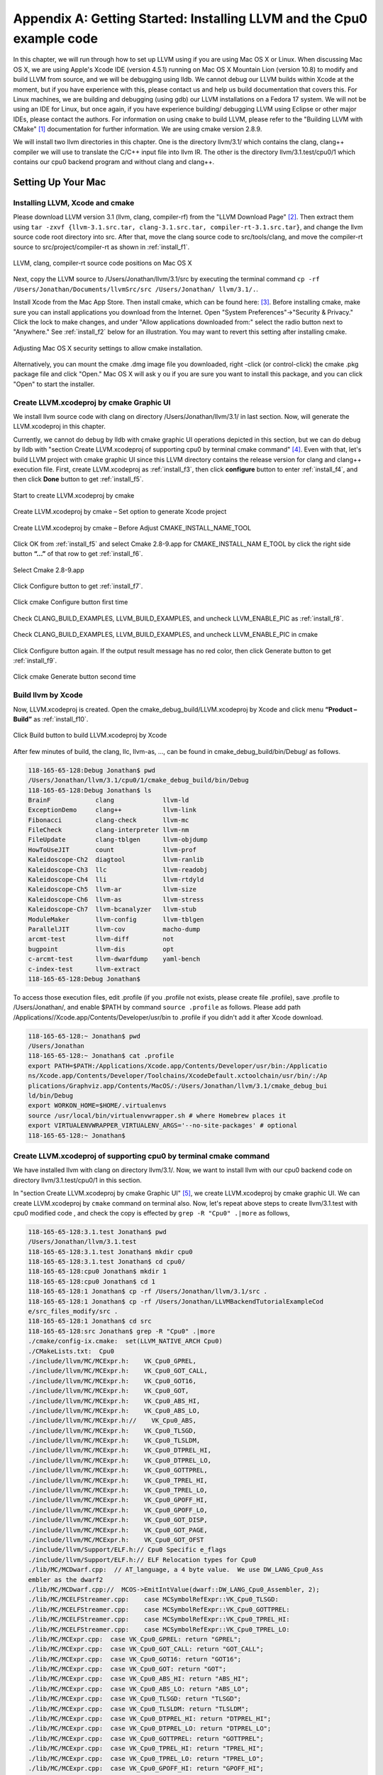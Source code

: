 Appendix A: Getting Started: Installing LLVM and the Cpu0 example code
======================================================================

In this chapter, we will run through how to set up LLVM using if you are using 
Mac OS X or Linux.  When discussing Mac OS X, we are using Apple's Xcode IDE 
(version 4.5.1) running on Mac OS X Mountain Lion (version 10.8) to modify and 
build LLVM from source, and we will be debugging using lldb.  
We cannot debug our LLVM builds within Xcode at the 
moment, but if you have experience with this, please contact us and help us 
build documentation that covers this.  For Linux machines, we are building and 
debugging (using gdb) our LLVM installations on a Fedora 17 system.  We will 
not be using an IDE for Linux, but once again, if you have experience building/
debugging LLVM using Eclipse or other major IDEs, please contact the authors. 
For information on using ``cmake`` to build LLVM, please refer to the "Building 
LLVM with CMake" [#]_ documentation for further information. 
We are using cmake version 2.8.9.

We will install two llvm directories in this chapter. One is the directory 
llvm/3.1/ which contains the clang, clang++ compiler we will use to translate 
the C/C++ input file into llvm IR. 
The other is the directory llvm/3.1.test/cpu0/1 which contains our cpu0 backend 
program and without clang and clang++.

.. todo:: Find information on debugging LLVM within Xcode for Macs.
.. todo:: Find information on building/debugging LLVM within Eclipse for Linux.


Setting Up Your Mac
-------------------

Installing LLVM, Xcode and cmake
~~~~~~~~~~~~~~~~~~~~~~~~~~~~~~~~

.. todo:: Fix centering for figure captions.

Please download LLVM version 3.1 (llvm, clang, compiler-rf) from the 
"LLVM Download Page" [#]_. Then extract them using 
``tar -zxvf {llvm-3.1.src.tar, clang-3.1.src.tar, compiler-rt-3.1.src.tar}``,
and change the llvm source code root directory into src. 
After that, move the clang source code to src/tools/clang, and move the 
compiler-rt source to src/project/compiler-rt as shown in :ref:`install_f1`.

.. _install_f1: 
.. figure:: ../Fig/install/1.png
	:align: center

	LLVM, clang, compiler-rt source code positions on Mac OS X

Next, copy the LLVM source to /Users/Jonathan/llvm/3.1/src by executing the 
terminal command ``cp -rf /Users/Jonathan/Documents/llvmSrc/src /Users/Jonathan/
llvm/3.1/.``.

Install Xcode from the Mac App Store. Then install cmake, which can be found 
here: [#]_. 
Before installing cmake, make sure you can install applications you download 
from the Internet. Open "System Preferences"->"Security & Privacy." Click the 
lock to make changes, and under "Allow applications downloaded from:" select 
the radio button next to "Anywhere." See :ref:`install_f2` below for an 
illustration. You may want to revert this setting after installing cmake.

.. _install_f2:
.. figure:: ../Fig/install/2.png
	:align: center

	Adjusting Mac OS X security settings to allow cmake installation.
	
Alternatively, you can mount the cmake .dmg image file you downloaded, right
-click (or 
control-click) the cmake .pkg package file and click "Open." Mac OS X will ask y
ou if you 
are sure you want to install this package, and you can click "Open" to start the 
installer.

.. stop 12/5/12 10PM (just a bookmark for me to continue from)

Create LLVM.xcodeproj by cmake Graphic UI
~~~~~~~~~~~~~~~~~~~~~~~~~~~~~~~~~~~~~~~~~

We install llvm source code with clang on directory /Users/Jonathan/llvm/3.1/ 
in last section.
Now, will generate the LLVM.xcodeproj in this chapter.

Currently, we cannot do debug by lldb with cmake graphic UI operations depicted 
in this section, but we can do debug by lldb with "section Create LLVM.xcodeproj 
of supporting cpu0 by terminal cmake command" [#]_. 
Even with that, let's build LLVM project with cmake graphic UI since this LLVM 
directory contains the release version for clang and clang++ execution file. 
First, create LLVM.xcodeproj as 
:ref:`install_f3`, then click **configure** button to enter :ref:`install_f4`, 
and then click **Done** button to get :ref:`install_f5`.

.. _install_f3:
.. figure:: ../Fig/install/3.png
	:align: center

	Start to create LLVM.xcodeproj by cmake

.. _install_f4:
.. figure:: ../Fig/install/4.png
	:align: center

	Create LLVM.xcodeproj by cmake – Set option to generate Xcode project

.. _install_f5:
.. figure:: ../Fig/install/5.png
	:align: center

	Create LLVM.xcodeproj by cmake – Before Adjust CMAKE_INSTALL_NAME_TOOL


Click OK from :ref:`install_f5` and select Cmake 2.8-9.app for CMAKE_INSTALL_NAM
E_TOOL by click the right side button **“...”** of that row to get 
:ref:`install_f6`.

.. _install_f6:
.. figure:: ../Fig/install/6.png
	:align: center

	Select Cmake 2.8-9.app

Click Configure button to get :ref:`install_f7`.

.. _install_f7:
.. figure:: ../Fig/install/7.png
	:align: center

	Click cmake Configure button first time

Check CLANG_BUILD_EXAMPLES, LLVM_BUILD_EXAMPLES, and uncheck LLVM_ENABLE_PIC as 
:ref:`install_f8`.

.. _install_f8:
.. figure:: ../Fig/install/8.png
	:align: center

	Check CLANG_BUILD_EXAMPLES, LLVM_BUILD_EXAMPLES, and uncheck 
	LLVM_ENABLE_PIC in cmake

Click Configure button again. If the output result message has no red color, 
then click Generate button to get :ref:`install_f9`.

.. _install_f9:
.. figure:: ../Fig/install/9.png
	:align: center

	Click cmake Generate button second time

Build llvm by Xcode
~~~~~~~~~~~~~~~~~~~

Now, LLVM.xcodeproj is created. Open the cmake_debug_build/LLVM.xcodeproj by 
Xcode and click menu **“Product – Build”** as :ref:`install_f10`.

.. _install_f10:
.. figure:: ../Fig/install/10.png
	:align: center

	Click Build button to build LLVM.xcodeproj by Xcode

After few minutes of build, the clang, llc, llvm-as, ..., can be found in 
cmake_debug_build/bin/Debug/ as follows.

.. code-block:: bash

  118-165-65-128:Debug Jonathan$ pwd
  /Users/Jonathan/llvm/3.1/cpu0/1/cmake_debug_build/bin/Debug
  118-165-65-128:Debug Jonathan$ ls
  BrainF            clang             llvm-ld
  ExceptionDemo     clang++           llvm-link
  Fibonacci         clang-check       llvm-mc
  FileCheck         clang-interpreter llvm-nm
  FileUpdate        clang-tblgen      llvm-objdump
  HowToUseJIT       count             llvm-prof
  Kaleidoscope-Ch2  diagtool          llvm-ranlib
  Kaleidoscope-Ch3  llc               llvm-readobj
  Kaleidoscope-Ch4  lli               llvm-rtdyld
  Kaleidoscope-Ch5  llvm-ar           llvm-size
  Kaleidoscope-Ch6  llvm-as           llvm-stress
  Kaleidoscope-Ch7  llvm-bcanalyzer   llvm-stub
  ModuleMaker       llvm-config       llvm-tblgen
  ParallelJIT       llvm-cov          macho-dump
  arcmt-test        llvm-diff         not
  bugpoint          llvm-dis          opt
  c-arcmt-test      llvm-dwarfdump    yaml-bench
  c-index-test      llvm-extract
  118-165-65-128:Debug Jonathan$ 

To access those execution files, edit .profile (if you .profile not exists, 
please create file .profile), save .profile to /Users/Jonathan/, and enable 
$PATH by command ``source .profile`` as follows. 
Please add path /Applications//Xcode.app/Contents/Developer/usr/bin to .profile 
if you didn't add it after Xcode download.

.. code-block:: bash

  118-165-65-128:~ Jonathan$ pwd
  /Users/Jonathan
  118-165-65-128:~ Jonathan$ cat .profile 
  export PATH=$PATH:/Applications/Xcode.app/Contents/Developer/usr/bin:/Applicatio
  ns/Xcode.app/Contents/Developer/Toolchains/XcodeDefault.xctoolchain/usr/bin/:/Ap
  plications/Graphviz.app/Contents/MacOS/:/Users/Jonathan/llvm/3.1/cmake_debug_bui
  ld/bin/Debug
  export WORKON_HOME=$HOME/.virtualenvs
  source /usr/local/bin/virtualenvwrapper.sh # where Homebrew places it
  export VIRTUALENVWRAPPER_VIRTUALENV_ARGS='--no-site-packages' # optional
  118-165-65-128:~ Jonathan$ 

Create LLVM.xcodeproj of supporting cpu0 by terminal cmake command
~~~~~~~~~~~~~~~~~~~~~~~~~~~~~~~~~~~~~~~~~~~~~~~~~~~~~~~~~~~~~~~~~~~~~~

We have installed llvm with clang on directory llvm/3.1/. 
Now, we want to install llvm with our cpu0 backend code on directory 
llvm/3.1.test/cpu0/1 in this section.

In "section Create LLVM.xcodeproj by cmake Graphic UI" [#]_, we create 
LLVM.xcodeproj by cmake graphic UI. 
We can create LLVM.xcodeproj by ``cmake`` command on terminal also. 
Now, let's repeat above steps to create llvm/3.1.test with cpu0 modified code 
, and check the copy is effected by ``grep -R "Cpu0" .|more`` as follows,

.. code-block:: bash

  118-165-65-128:3.1.test Jonathan$ pwd
  /Users/Jonathan/llvm/3.1.test
  118-165-65-128:3.1.test Jonathan$ mkdir cpu0
  118-165-65-128:3.1.test Jonathan$ cd cpu0/
  118-165-65-128:cpu0 Jonathan$ mkdir 1
  118-165-65-128:cpu0 Jonathan$ cd 1
  118-165-65-128:1 Jonathan$ cp -rf /Users/Jonathan/llvm/3.1/src .
  118-165-65-128:1 Jonathan$ cp -rf /Users/Jonathan/LLVMBackendTutorialExampleCod
  e/src_files_modify/src .
  118-165-65-128:1 Jonathan$ cd src
  118-165-65-128:src Jonathan$ grep -R "Cpu0" .|more
  ./cmake/config-ix.cmake:  set(LLVM_NATIVE_ARCH Cpu0)
  ./CMakeLists.txt:  Cpu0
  ./include/llvm/MC/MCExpr.h:    VK_Cpu0_GPREL,
  ./include/llvm/MC/MCExpr.h:    VK_Cpu0_GOT_CALL,
  ./include/llvm/MC/MCExpr.h:    VK_Cpu0_GOT16,
  ./include/llvm/MC/MCExpr.h:    VK_Cpu0_GOT,
  ./include/llvm/MC/MCExpr.h:    VK_Cpu0_ABS_HI,
  ./include/llvm/MC/MCExpr.h:    VK_Cpu0_ABS_LO,
  ./include/llvm/MC/MCExpr.h://    VK_Cpu0_ABS,
  ./include/llvm/MC/MCExpr.h:    VK_Cpu0_TLSGD,
  ./include/llvm/MC/MCExpr.h:    VK_Cpu0_TLSLDM,
  ./include/llvm/MC/MCExpr.h:    VK_Cpu0_DTPREL_HI,
  ./include/llvm/MC/MCExpr.h:    VK_Cpu0_DTPREL_LO,
  ./include/llvm/MC/MCExpr.h:    VK_Cpu0_GOTTPREL,
  ./include/llvm/MC/MCExpr.h:    VK_Cpu0_TPREL_HI,
  ./include/llvm/MC/MCExpr.h:    VK_Cpu0_TPREL_LO,
  ./include/llvm/MC/MCExpr.h:    VK_Cpu0_GPOFF_HI,
  ./include/llvm/MC/MCExpr.h:    VK_Cpu0_GPOFF_LO,
  ./include/llvm/MC/MCExpr.h:    VK_Cpu0_GOT_DISP,
  ./include/llvm/MC/MCExpr.h:    VK_Cpu0_GOT_PAGE,
  ./include/llvm/MC/MCExpr.h:    VK_Cpu0_GOT_OFST 
  ./include/llvm/Support/ELF.h:// Cpu0 Specific e_flags
  ./include/llvm/Support/ELF.h:// ELF Relocation types for Cpu0
  ./lib/MC/MCDwarf.cpp:  // AT_language, a 4 byte value.  We use DW_LANG_Cpu0_Ass
  embler as the dwarf2
  ./lib/MC/MCDwarf.cpp://  MCOS->EmitIntValue(dwarf::DW_LANG_Cpu0_Assembler, 2);
  ./lib/MC/MCELFStreamer.cpp:    case MCSymbolRefExpr::VK_Cpu0_TLSGD:
  ./lib/MC/MCELFStreamer.cpp:    case MCSymbolRefExpr::VK_Cpu0_GOTTPREL:
  ./lib/MC/MCELFStreamer.cpp:    case MCSymbolRefExpr::VK_Cpu0_TPREL_HI:
  ./lib/MC/MCELFStreamer.cpp:    case MCSymbolRefExpr::VK_Cpu0_TPREL_LO:
  ./lib/MC/MCExpr.cpp:  case VK_Cpu0_GPREL: return "GPREL";
  ./lib/MC/MCExpr.cpp:  case VK_Cpu0_GOT_CALL: return "GOT_CALL";
  ./lib/MC/MCExpr.cpp:  case VK_Cpu0_GOT16: return "GOT16";
  ./lib/MC/MCExpr.cpp:  case VK_Cpu0_GOT: return "GOT";
  ./lib/MC/MCExpr.cpp:  case VK_Cpu0_ABS_HI: return "ABS_HI";
  ./lib/MC/MCExpr.cpp:  case VK_Cpu0_ABS_LO: return "ABS_LO";
  ./lib/MC/MCExpr.cpp:  case VK_Cpu0_TLSGD: return "TLSGD";
  ./lib/MC/MCExpr.cpp:  case VK_Cpu0_TLSLDM: return "TLSLDM";
  ./lib/MC/MCExpr.cpp:  case VK_Cpu0_DTPREL_HI: return "DTPREL_HI";
  ./lib/MC/MCExpr.cpp:  case VK_Cpu0_DTPREL_LO: return "DTPREL_LO";
  ./lib/MC/MCExpr.cpp:  case VK_Cpu0_GOTTPREL: return "GOTTPREL";
  ./lib/MC/MCExpr.cpp:  case VK_Cpu0_TPREL_HI: return "TPREL_HI";
  ./lib/MC/MCExpr.cpp:  case VK_Cpu0_TPREL_LO: return "TPREL_LO";
  ./lib/MC/MCExpr.cpp:  case VK_Cpu0_GPOFF_HI: return "GPOFF_HI";
  ./lib/MC/MCExpr.cpp:  case VK_Cpu0_GPOFF_LO: return "GPOFF_LO";
  ./lib/MC/MCExpr.cpp:  case VK_Cpu0_GOT_DISP: return "GOT_DISP";
  ./lib/MC/MCExpr.cpp:  case VK_Cpu0_GOT_PAGE: return "GOT_PAGE";
  ./lib/MC/MCExpr.cpp:  case VK_Cpu0_GOT_OFST: return "GOT_OFST";
  ./lib/Target/LLVMBuild.txt:subdirectories = ARM CellSPU CppBackend Hexagon MBla
  ze MSP430 Mips Cpu0 PTX PowerPC Sparc X86 XCore
  118-165-65-128:src Jonathan$ 

Now, copy cpu0 example code from LLVMBackendTutorial/2/Cpu0 to src/lib/Target/, 
and please remove src/tools/clang since it will waste time to build clang for 
our working Cpu0 changes, as follows,

.. code-block:: bash

  118-165-65-128:src Jonathan$ cd lib/Target/
  118-165-65-128:Target Jonathan$ pwd
  /Users/Jonathan/llvm/3.1.test/cpu0/1/src/lib/Target
  118-165-65-128:Target Jonathan$ 
  118-165-65-128:Target Jonathan$ cp -rf /Users/Jonathan/LLVMBackendTutorialExampleCode/2/Cpu0 .
  118-165-65-128:Target Jonathan$ ls
  ARM       Sparc
  CMakeLists.txt      Target.cpp
  CellSPU       TargetData.cpp
  CppBackend      TargetELFWriterInfo.cpp
  Cpu0        TargetInstrInfo.cpp
  Hexagon       TargetIntrinsicInfo.cpp
  LLVMBuild.txt     TargetJITInfo.cpp
  MBlaze        TargetLibraryInfo.cpp
  MSP430        TargetLoweringObjectFile.cpp
  Makefile      TargetMachine.cpp
  Mangler.cpp     TargetMachineC.cpp
  Mips        TargetRegisterInfo.cpp
  PTX       TargetSubtargetInfo.cpp
  PowerPC       X86
  README.txt      XCore
  118-165-65-128:Target Jonathan$ cd ../..
  118-165-65-128:src Jonathan$ pwd
  /Users/Jonathan/llvm/3.1.test/cpu0/4/src
  118-165-65-128:src Jonathan$ rm -rf tools/clang


Now, it's ready for building 1/Cpu0 code by command 
``cmake -DCMAKE_CXX_COMPILER=clang++ -DCMAKE_C_COMPILER=clang -DCMAKE_BUILD_TYPE
=Debug -G "Xcode" ../src/`` as follows. 
Remind, currently, the ``cmake`` terminal command can work with lldb debug, but 
the "section Create LLVM.xcodeproj by cmake Graphic UI" [5]_ cannot.

.. code-block:: bash

  118-165-65-128:1 Jonathan$ pwd
  /Users/Jonathan/llvm/3.1.test/cpu0/1
  118-165-65-128:1 Jonathan$ mkdir cmake_debug_build
  118-165-65-128:1 Jonathan$ cd cmake_debug_build/
  118-165-65-128:cmake_debug_build Jonathan$ pwd
  /Users/Jonathan/llvm/3.1.test/cpu0/1/cmake_debug_build
  118-165-65-128:cmake_debug_build Jonathan$ cmake -DCMAKE_CXX_COMPILER=clang++ 
  -DCMAKE_C_COMPILER=clang -DCMAKE_BUILD_TYPE=Debug -G "Xcode" ../src/
  -- The C compiler identification is Clang 4.1.0
  ...
  -- Targeting ARM
  -- Targeting CellSPU
  -- Targeting CppBackend
  -- Targeting Hexagon
  -- Targeting Mips
  -- Targeting Cpu0
  -- Targeting MBlaze
  -- Targeting MSP430
  -- Targeting PowerPC
  -- Targeting PTX
  -- Targeting Sparc
  -- Targeting X86
  -- Targeting XCore
  -- Configuring done
  -- Generating done
  -- Build files have been written to: /Users/Jonathan/llvm/3.1.test/cpu0/1/cmake
  _debug_build
  118-165-65-128:cmake_debug_build Jonathan$ 

Since Xcode use clang compiler and lldb instead of gcc and gdb, we can run lldb 
debug as follows, 

.. code-block:: bash

  118-165-65-128:InputFiles Jonathan$ pwd
  /Users/Jonathan/LLVMBackendTutorialExampleCode/InputFiles
  118-165-65-128:InputFiles Jonathan$ clang -c ch3.cpp -emit-llvm -o ch3.bc
  118-165-65-128:InputFiles Jonathan$ /Users/Jonathan/llvm/3.1.test/cpu0/1/
  cmake_debug_build/bin/Debug/llc -march=mips -relocation-model=pic -filetype=asm 
  ch3.bc -o ch3.mips.s
  118-165-65-128:InputFiles Jonathan$ lldb -- /Users/Jonathan/llvm/3.1.test/cpu0/
  1/cmake_debug_build/bin/Debug/llc -march=mips -relocation-model=pic -filetype=
  asm ch3.bc -o ch3.mips.s
  Current executable set to '/Users/Jonathan/llvm/3.1.test/cpu0/1/cmake_debug_bui
  ld/bin/Debug/llc' (x86_64).
  (lldb) b MipsTargetInfo.cpp:19
  breakpoint set --file 'MipsTargetInfo.cpp' --line 19
  Breakpoint created: 1: file ='MipsTargetInfo.cpp', line = 19, locations = 1
  (lldb) run
  Process 6058 launched: '/Users/Jonathan/llvm/3.1.test/cpu0/1/cmake_debug_build/
  bin/Debug/llc' (x86_64)
  Process 6058 stopped
  * thread #1: tid = 0x1c03, 0x000000010077f231 llc`LLVMInitializeMipsTargetInfo 
  + 33 at MipsTargetInfo.cpp:20, stop reason = breakpoint 1.1
    frame #0: 0x000000010077f231 llc`LLVMInitializeMipsTargetInfo + 33 at 
    MipsTargetInfo.cpp:20
     17   
     18   extern "C" void LLVMInitializeMipsTargetInfo() {
     19     RegisterTarget<Triple::mips,
  -> 20           /*HasJIT=*/true> X(TheMipsTarget, "mips", "Mips");
     21   
     22     RegisterTarget<Triple::mipsel,
     23           /*HasJIT=*/true> Y(TheMipselTarget, "mipsel", "Mipsel");
  (lldb) n
  Process 6058 stopped
  * thread #1: tid = 0x1c03, 0x000000010077f24f llc`LLVMInitializeMipsTargetInfo 
  + 63 at MipsTargetInfo.cpp:23, stop reason = step over
    frame #0: 0x000000010077f24f llc`LLVMInitializeMipsTargetInfo + 63 at 
    MipsTargetInfo.cpp:23
     20           /*HasJIT=*/true> X(TheMipsTarget, "mips", "Mips");
     21   
     22     RegisterTarget<Triple::mipsel,
  -> 23           /*HasJIT=*/true> Y(TheMipselTarget, "mipsel", "Mipsel");
     24   
     25     RegisterTarget<Triple::mips64,
     26           /*HasJIT=*/false> A(TheMips64Target, "mips64", "Mips64 
     [experimental]");
  (lldb) print X
  (llvm::RegisterTarget<llvm::Triple::ArchType, true>) $0 = {}
  (lldb) quit
  118-165-65-128:InputFiles Jonathan$ 

About the lldb debug command, please reference [#]_ or lldb portal [#]_. 


Install other tools on iMac
~~~~~~~~~~~~~~~~~~~~~~~~~~~

These tools mentioned in this section is for coding and debug. 
You can work even without these tools. 
Files compare tools Kdiff3 came from web site [#]_. 
FileMerge is a part of Xcode, you can type FileMerge in Finder – Applications 
as :ref:`install_f11` and drag it into the Dock as :ref:`install_f12`.

.. _install_f11:
.. figure:: ../Fig/install/11.png
	:align: center

	Type FileMerge in Finder – Applications

.. _install_f12:
.. figure:: ../Fig/install/12.png
	:align: center

	Drag FileMege into the Dock

Download tool Graphviz for display llvm IR nodes in debugging, 
[#]_. 
We choose mountainlion as :ref:`install_f13` since our iMac is Mountain Lion.

.. _install_f13:
.. figure:: ../Fig/install/13.png
	:height: 738 px
	:width: 1181 px
	:scale: 80 %
	:align: center

	Download graphviz for llvm IR node display

After install Graphviz, please set the path to .profile. 
For example, we install the Graphviz in directory 
/Applications/Graphviz.app/Contents/MacOS/, so add this path to 
/User/Jonathan/.profile as follows,

.. code-block:: bash

	118-165-12-177:InputFiles Jonathan$ cat /Users/Jonathan/.profile
	export PATH=$PATH:/Applications/Xcode.app/Contents/Developer/usr/bin:
	/Applications/Graphviz.app/Contents/MacOS/:/Users/Jonathan/llvm/3.1/
	cmake_debug_build/bin/Debug

The Graphviz information for llvm is in 
the section "SelectionDAG Instruction Selection Process" of 
[#]_ and 
the section "Viewing graphs while debugging code" of 
[#]_.
TextWrangler is for edit file with line number display and dump binary file 
like the obj file, \*.o, that will be generated in chapter of Other 
instructions. 
You can download from App Store. 
To dump binary file, first, open the binary file, next, select menu 
**“File – Hex Front Document”** as :ref:`install_f14`. 
Then select **“Front document's file”** as :ref:`install_f15`.

.. _install_f14:
.. figure:: ../Fig/install/14.png
	:align: center

	Select Hex Dump menu

.. _install_f15:
.. figure:: ../Fig/install/15.png
	:align: center

	Select Front document's file in TextWrangler
	
Install binutils by command ``brew install binutils`` as follows,

.. code-block:: bash

  118-165-77-214:~ Jonathan$ brew install binutils
  ==> Downloading http://ftpmirror.gnu.org/binutils/binutils-2.22.tar.gz
  ######################################################################## 100.0%
  ==> ./configure --program-prefix=g --prefix=/usr/local/Cellar/binutils/2.22 
  --infodir=/usr/loca
  ==> make
  ==> make install
  /usr/local/Cellar/binutils/2.22: 90 files, 19M, built in 4.7 minutes
  118-165-77-214:~ Jonathan$ objdump --help
  -bash: objdump: command not found
  118-165-77-214:~ Jonathan$ man objdump
  No manual entry for objdump
  118-165-77-214:~ Jonathan$ ls /usr/local/Cellar/binutils/2.22
  COPYING     README      lib
  ChangeLog     bin       share
  INSTALL_RECEIPT.json    include       x86_64-apple-darwin12.2.0
  118-165-77-214:binutils-2.23 Jonathan$ ls /usr/local/Cellar/binutils/2.22/bin
  gaddr2line  gc++filt  gnm   gobjdump  greadelf  gstrings
  gar   gelfedit  gobjcopy  granlib gsize   gstrip


Setting Up Your Linux Machine
-----------------------------

Install LLVM 3.1 release build on Linux
~~~~~~~~~~~~~~~~~~~~~~~~~~~~~~~~~~~~~~~

First, install the llvm release build by,

	1) Untar llvm source, rename llvm source with src.
	
	2) Untar clang and move it src/tools/clang.
	
	3) Untar compiler-rt and move it to src/project/compiler-rt as :ref:`install_f16`.

.. _install_f16:
.. figure:: ../Fig/install/16.png
	:align: center

	Create llvm release build

Next, build with cmake command, ``cmake -DCMAKE_BUILD_TYPE=Release -DCLANG_BUILD
_EXAMPLES=ON -DLLVM_BUILD_EXAMPLES=ON -G "Unix Makefiles" ../src/``, as follows.

.. code-block:: bash

  [Gamma@localhost cmake_release_build]$ cmake -DCMAKE_BUILD_TYPE=Release 
  -DCLANG_BUILD_EXAMPLES=ON -DLLVM_BUILD_EXAMPLES=ON -G "Unix Makefiles" ../src/
  -- The C compiler identification is GNU 4.7.0
  ...
  -- Constructing LLVMBuild project information
  -- Targeting ARM
  -- Targeting CellSPU
  -- Targeting CppBackend
  -- Targeting Hexagon
  -- Targeting Mips
  -- Targeting MBlaze
  -- Targeting MSP430
  -- Targeting PowerPC
  -- Targeting PTX
  -- Targeting Sparc
  -- Targeting X86
  -- Targeting XCore
  -- Clang version: 3.1
  -- Found Subversion: /usr/bin/svn (found version "1.7.6") 
  -- Configuring done
  -- Generating done
  -- Build files have been written to: /usr/local/llvm/3.1/cmake_release_build

After cmake, run command ``make``, then you can get clang, llc, llvm-as, ..., 
in cmake_release_build/bin/ after a few tens minutes of build. Next, edit 
/home/Gamma/.bash_profile with adding /usr/local/llvm/3.1/cmake_release_build/
bin to PATH 
to enable the clang, llc, ..., command search path, as follows,

.. code-block:: bash

  [Gamma@localhost ~]$ pwd
  /home/Gamma
  [Gamma@localhost ~]$ cat .bash_profile
  # .bash_profile
  
  # Get the aliases and functions
  if [ -f ~/.bashrc ]; then
    . ~/.bashrc
  fi
  
  # User specific environment and startup programs
  
  PATH=$PATH:/usr/local/sphinx/bin:/usr/local/llvm/3.1/cmake_release_build/bin:
  /opt/mips_linux_toolchain_clang/mips_linux_toolchain/bin:$HOME/.local/bin:
  $HOME/bin
  
  export PATH
  [Gamma@localhost ~]$ source .bash_profile
  [Gamma@localhost ~]$ $PATH
  bash: /usr/lib64/qt-3.3/bin:/usr/local/bin:/usr/bin:/bin:/usr/local/sbin:
  /usr/sbin:/usr/local/sphinx/bin:/opt/mips_linux_toolchain_clang/mips_linux_tool
  chain/bin:/home/Gamma/.local/bin:/home/Gamma/bin:/usr/local/sphinx/bin:/usr/
  local/llvm/3.1/cmake_release_build/bin


Install cpu0 debug build on Linux
~~~~~~~~~~~~~~~~~~~~~~~~~~~~~~~~~

Make another copy /usr/local/llvm/3.1.test/cpu0/1/src for cpu0 debug working 
project 
according the following list steps, the corresponding commands shown as follows,

1) Enter /usr/local/llvm/3.1.test/cpu0/1 and 
``cp -rf /usr/local/llvm/3.1/src .``.

2) Update my modified files to support cpu0 by command, 
``cp -rf /home/Gamma/Gamma_flash/LLVMBackendTutorial/src_files_modify/src .``.

3) Check step 3 is effect by command 
``grep -R "Cpu0" . | more```. I add the Cpu0 backend support, so check with 
grep.

4) Enter src/lib/Target and copy example code LLVMBackendTutorialExampleCode/2/
Cpu0 to the directory by command ``cd lib/Target/`` and 
``cp -rf /home/Gamma/LLVMBackendTutorialExample/2/Cpu0 .``.

5) Remove clang from 3.1.test/cpu0/1/src/tools/clang, and mkdir 
3.1.test/cpu0/1/cmake_debug_build. Without this you will waste extra time for 
command ``make`` in cpu0 example code build.

.. code-block:: bash

  [Gamma@localhost 1]$ pwd
  /usr/local/llvm/3.1.test/cpu0/1
  [Gamma@localhost 1]$ cp -rf /usr/local/llvm/3.1/src .
  [Gamma@localhost Target]$ cd ../..
  [Gamma@localhost src]$ grep -R "Cpu0" .|more
  ./CMakeLists.txt:  Cpu0
  ./lib/Target/LLVMBuild.txt:subdirectories = ARM CellSPU CppBackend Hexagon MBlaz
  e MSP430 Mips Cpu0 PTX PowerPC Sparc X86 XCore
  ./lib/MC/MCExpr.cpp:  case VK_Cpu0_GPREL: return "GPREL";
  ./lib/MC/MCExpr.cpp:  case VK_Cpu0_GOT_CALL: return "GOT_CALL";
  ./lib/MC/MCExpr.cpp:  case VK_Cpu0_GOT16: return "GOT16";
  ./lib/MC/MCExpr.cpp:  case VK_Cpu0_GOT: return "GOT";
  ./lib/MC/MCExpr.cpp:  case VK_Cpu0_ABS_HI: return "ABS_HI";
  ./lib/MC/MCExpr.cpp:  case VK_Cpu0_ABS_LO: return "ABS_LO";
  ./lib/MC/MCExpr.cpp:  case VK_Cpu0_TLSGD: return "TLSGD";
  ./lib/MC/MCExpr.cpp:  case VK_Cpu0_TLSLDM: return "TLSLDM";
  ./lib/MC/MCExpr.cpp:  case VK_Cpu0_DTPREL_HI: return "DTPREL_HI";
  ./lib/MC/MCExpr.cpp:  case VK_Cpu0_DTPREL_LO: return "DTPREL_LO";
  ./lib/MC/MCExpr.cpp:  case VK_Cpu0_GOTTPREL: return "GOTTPREL";
  ./lib/MC/MCExpr.cpp:  case VK_Cpu0_TPREL_HI: return "TPREL_HI";
  ./lib/MC/MCExpr.cpp:  case VK_Cpu0_TPREL_LO: return "TPREL_LO";
  ./lib/MC/MCExpr.cpp:  case VK_Cpu0_GPOFF_HI: return "GPOFF_HI";
  ./lib/MC/MCExpr.cpp:  case VK_Cpu0_GPOFF_LO: return "GPOFF_LO";
  ./lib/MC/MCExpr.cpp:  case VK_Cpu0_GOT_DISP: return "GOT_DISP";
  ./lib/MC/MCExpr.cpp:  case VK_Cpu0_GOT_PAGE: return "GOT_PAGE";
  ./lib/MC/MCExpr.cpp:  case VK_Cpu0_GOT_OFST: return "GOT_OFST";
  ./lib/MC/MCELFStreamer.cpp:    case MCSymbolRefExpr::VK_Cpu0_TLSGD:
  ./lib/MC/MCELFStreamer.cpp:    case MCSymbolRefExpr::VK_Cpu0_GOTTPREL:
  ./lib/MC/MCELFStreamer.cpp:    case MCSymbolRefExpr::VK_Cpu0_TPREL_HI:
  ./lib/MC/MCELFStreamer.cpp:    case MCSymbolRefExpr::VK_Cpu0_TPREL_LO:
  ./lib/MC/MCDwarf.cpp:  // AT_language, a 4 byte value.  We use DW_LANG_Cpu0_Asse
  mbler as the dwarf2
  ./lib/MC/MCDwarf.cpp://  MCOS->EmitIntValue(dwarf::DW_LANG_Cpu0_Assembler, 2);
  ./include/llvm/MC/MCExpr.h:    VK_Cpu0_GPREL,
  ./include/llvm/MC/MCExpr.h:    VK_Cpu0_GOT_CALL,
  ./include/llvm/MC/MCExpr.h:    VK_Cpu0_GOT16,
  ./include/llvm/MC/MCExpr.h:    VK_Cpu0_GOT,
  ./include/llvm/MC/MCExpr.h:    VK_Cpu0_ABS_HI,
  ./include/llvm/MC/MCExpr.h:    VK_Cpu0_ABS_LO,
  ./include/llvm/MC/MCExpr.h://    VK_Cpu0_ABS,
  ./include/llvm/MC/MCExpr.h:    VK_Cpu0_TLSGD,
  ./include/llvm/MC/MCExpr.h:    VK_Cpu0_TLSLDM,
  ./include/llvm/MC/MCExpr.h:    VK_Cpu0_DTPREL_HI,
  ./include/llvm/MC/MCExpr.h:    VK_Cpu0_DTPREL_LO,
  ./include/llvm/MC/MCExpr.h:    VK_Cpu0_GOTTPREL,
  ./include/llvm/MC/MCExpr.h:    VK_Cpu0_TPREL_HI,
  ./include/llvm/MC/MCExpr.h:    VK_Cpu0_TPREL_LO,
  ./include/llvm/MC/MCExpr.h:    VK_Cpu0_GPOFF_HI,
  ./include/llvm/MC/MCExpr.h:    VK_Cpu0_GPOFF_LO,
  ./include/llvm/MC/MCExpr.h:    VK_Cpu0_GOT_DISP,
  ./include/llvm/MC/MCExpr.h:    VK_Cpu0_GOT_PAGE,
  ./include/llvm/MC/MCExpr.h:    VK_Cpu0_GOT_OFST 
  ./include/llvm/Support/ELF.h:// Cpu0 Specific e_flags
  ./include/llvm/Support/ELF.h:// ELF Relocation types for Cpu0
  ./cmake/config-ix.cmake:  set(LLVM_NATIVE_ARCH Cpu0)
  [Gamma@localhost src]$ cd lib/Target/
  [Gamma@localhost Target]$ cp -rf /home/Gamma/Gamma_flash/LLVMBackendTutorial/LLVMBackendTutorialExampleCode/2/Cpu0 .
  [Gamma@localhost Target]$ ls
  ARM             Mips                     TargetIntrinsicInfo.cpp
  CellSPU         MSP430                   TargetJITInfo.cpp
  CMakeLists.txt  PowerPC                  TargetLibraryInfo.cpp
  CppBackend      PTX                      TargetLoweringObjectFile.cpp
  Cpu0            README.txt               TargetMachineC.cpp
  Hexagon         Sparc                    TargetMachine.cpp
  LLVMBuild.txt   Target.cpp               TargetRegisterInfo.cpp
  Makefile        TargetData.cpp           TargetSubtargetInfo.cpp
  Mangler.cpp     TargetELFWriterInfo.cpp  X86
  MBlaze          TargetInstrInfo.cpp      XCore
  [Gamma@localhost Target]$ cd ../..
  [Gamma@localhost src]$ rm -rf tools/clang

Now, go into directory 3.1.test/cpu0/1, create directory cmake_debug_build and 
do cmake 
like build the 3.1 release, but we do Debug build and use clang as our compiler 
instead, 
as follows,

.. code-block:: bash

  [Gamma@localhost src]$ cd ..
  [Gamma@localhost 1]$ pwd
  /usr/local/llvm/3.1.test/cpu0/1
  [Gamma@localhost 1]$ mkdir cmake_debug_build
  [Gamma@localhost 1]$ cd cmake_debug_build/
  [Gamma@localhost cmake_debug_build]$ cmake 
  -DCMAKE_CXX_COMPILER=clang++ -DCMAKE_C_COMPILER=clang
  -DCMAKE_BUILD_TYPE=Debug -G "Unix Makefiles" ../src/
  -- The C compiler identification is Clang 3.1.0
  -- The CXX compiler identification is Clang 3.1.0
  -- Check for working C compiler: /usr/local/llvm/3.1/cmake_release_build/bin/cla
  ng
  -- Check for working C compiler: /usr/local/llvm/3.1/cmake_release_build/bin/cla
  ng
   -- works
  -- Detecting C compiler ABI info
  -- Detecting C compiler ABI info - done
  -- Check for working CXX compiler: /usr/local/llvm/3.1/cmake_release_build/bin/c
  lang++
  -- Check for working CXX compiler: /usr/local/llvm/3.1/cmake_release_build/bin/c
  lang++
   -- works
  -- Detecting CXX compiler ABI info
  -- Detecting CXX compiler ABI info – done ...
  -- Targeting Mips
  -- Targeting Cpu0
  -- Targeting MBlaze
  -- Targeting MSP430
  -- Targeting PowerPC
  -- Targeting PTX
  -- Targeting Sparc
  -- Targeting X86
  -- Targeting XCore
  -- Configuring done
  -- Generating done
  -- Build files have been written to: /usr/local/llvm/3.1.test/cpu0/1/cmake_debug
  _build
  [Gamma@localhost cmake_debug_build]$

Then do make as follows,

.. code-block:: bash

  [Gamma@localhost cmake_debug_build]$ make
  Scanning dependencies of target LLVMSupport
  [ 0%] Building CXX object lib/Support/CMakeFiles/LLVMSupport.dir/APFloat.cpp.o
  [ 0%] Building CXX object lib/Support/CMakeFiles/LLVMSupport.dir/APInt.cpp.o
  [ 0%] Building CXX object lib/Support/CMakeFiles/LLVMSupport.dir/APSInt.cpp.o
  [ 0%] Building CXX object lib/Support/CMakeFiles/LLVMSupport.dir/Allocator.cpp.o
  [ 1%] Building CXX object lib/Support/CMakeFiles/LLVMSupport.dir/BlockFrequency.
  cpp.o ...
  Linking CXX static library ../../lib/libgtest.a
  [100%] Built target gtest
  Scanning dependencies of target gtest_main
  [100%] Building CXX object utils/unittest/CMakeFiles/gtest_main.dir/UnitTestMain
  /
  TestMain.cpp.o Linking CXX static library ../../lib/libgtest_main.a
  [100%] Built target gtest_main
  [Gamma@localhost cmake_debug_build]$
  
  Now, we are ready for the cpu0 backend development. We can run gdb debug as 
  follows. 
  If your setting has anything about gdb errors, please follow the errors indication 
  (maybe need to download gdb again). 
  Finally, try gdb as follows.

.. code-block:: bash

  [Gamma@localhost InputFiles]$ pwd
  /home/Gamma/LLVMBackendTutorialExampleCode/InputFiles
  [Gamma@localhost InputFiles]$ clang -c ch3.cpp -emit-llvm -o ch3.bc
  [Gamma@localhost InputFiles]$ gdb -args /usr/local/llvm/3.1.test/cpu0/1/
  cmake_debug_build/bin/llc -march=cpu0 -relocation-model=pic -filetype=obj 
  ch3.bc -o ch3.cpu0.o
  GNU gdb (GDB) Fedora (7.4.50.20120120-50.fc17)
  Copyright (C) 2012 Free Software Foundation, Inc.
  License GPLv3+: GNU GPL version 3 or later <http://gnu.org/licenses/gpl.html>
  This is free software: you are free to change and redistribute it.
  There is NO WARRANTY, to the extent permitted by law.  Type "show copying"
  and "show warranty" for details.
  This GDB was configured as "x86_64-redhat-linux-gnu".
  For bug reporting instructions, please see:
  <http://www.gnu.org/software/gdb/bugs/>...
  Reading symbols from /usr/local/llvm/3.1.test/cpu0/1/cmake_debug_build/bin/llc.
  ..done.
  (gdb) break MipsTargetInfo.cpp:19
  Breakpoint 1 at 0xd54441: file /usr/local/llvm/3.1.test/cpu0/1/src/lib/Target/
  Mips/TargetInfo/MipsTargetInfo.cpp, line 19.
  (gdb) run
  Starting program: /usr/local/llvm/3.1.test/cpu0/1/cmake_debug_build/bin/llc 
  -march=cpu0 -relocation-model=pic -filetype=obj ch3.bc -o ch3.cpu0.o
  [Thread debugging using libthread_db enabled]
  Using host libthread_db library "/lib64/libthread_db.so.1".
  
  Breakpoint 1, LLVMInitializeMipsTargetInfo ()
    at /usr/local/llvm/3.1.test/cpu0/1/src/lib/Target/Mips/TargetInfo/MipsTar
    getInfo.cpp:20
  20          /*HasJIT=*/true> X(TheMipsTarget, "mips", "Mips");
  (gdb) next
  23          /*HasJIT=*/true> Y(TheMipselTarget, "mipsel", "Mipsel");
  (gdb) print X
  $1 = {<No data fields>}
  (gdb) quit
  A debugging session is active.
  
    Inferior 1 [process 10165] will be killed.
  
  Quit anyway? (y or n) y
  [Gamma@localhost InputFiles]$ 



Install other tools on Linux
~~~~~~~~~~~~~~~~~~~~~~~~~~~~~~
Download Graphviz from [#]_ according your 
Linux distribution. Files compare tools Kdiff3 came from web site [8]_. 



.. [#] http://llvm.org/docs/CMake.html?highlight=cmake

.. [#] http://llvm.org/releases/download.html#3.1

.. [#] http://www.cmake.org/cmake/resources/software.html

.. [#] http://jonathan2251.github.com/lbd/install.html#create-llvm-xcodeproj-of-supporting-cpu0-by-terminal-cmake-command

.. [#] http://jonathan2251.github.com/lbd/install.html#create-llvm-xcodeproj-by-cmake-graphic-ui

.. [#] http://lldb.llvm.org/lldb-gdb.html

.. [#] http://lldb.llvm.org/

.. [#] http://kdiff3.sourceforge.net

.. [#] http://www.graphviz.org/Download_macos.php

.. [#] http://llvm.org/docs/CodeGenerator.html

.. [#] http://llvm.org/docs/ProgrammersManual.html

.. [#] http://www.graphviz.org/Download..php